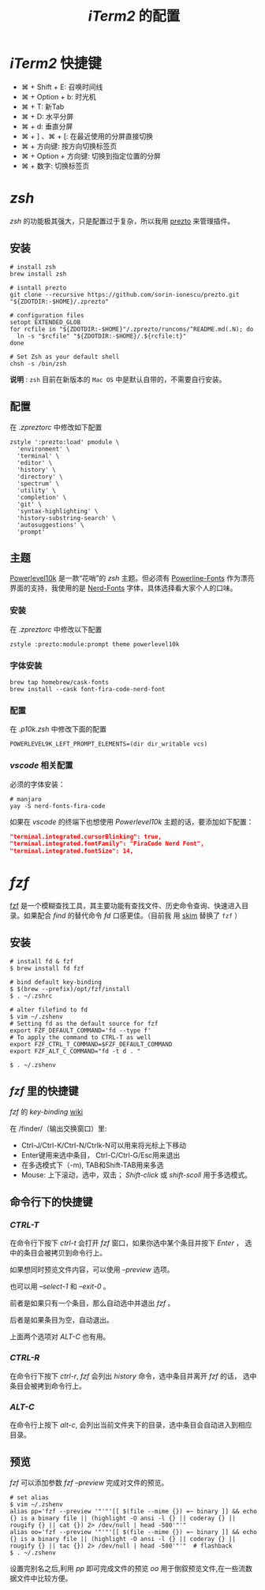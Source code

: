 
#+TITLE: /iTerm2/ 的配置
* /iTerm2/ 快捷键
+ ⌘ + Shift + E: 召唤时间线
+ ⌘ + Option + b: 时光机
+ ⌘ + T: 新Tab
+ ⌘ + D: 水平分屏
+ ⌘ + d: 垂直分屏
+ ⌘ + ] 、⌘ + [:  在最近使用的分屏直接切换
+ ⌘ + 方向键:  按方向切换标签页
+ ⌘ + Option + 方向键:  切换到指定位置的分屏
+ ⌘ + 数字: 切换标签页
* /zsh/
/zsh/ 的功能极其强大，只是配置过于复杂，所以我用 [[https://github.com/sorin-ionescu/prezto][prezto]] 来管理插件。
** 安装
#+BEGIN_SRC shell
# install zsh
brew install zsh

# isntall prezto
git clone --recursive https://github.com/sorin-ionescu/prezto.git "${ZDOTDIR:-$HOME}/.zprezto"

# configuration files
setopt EXTENDED_GLOB
for rcfile in "${ZDOTDIR:-$HOME}"/.zprezto/runcoms/^README.md(.N); do
  ln -s "$rcfile" "${ZDOTDIR:-$HOME}/.${rcfile:t}"
done

# Set Zsh as your default shell
chsh -s /bin/zsh
#+END_SRC
*说明* : ~zsh~ 目前在新版本的 ~Mac OS~ 中是默认自带的，不需要自行安装。
** 配置
在 /.zpreztorc/ 中修改如下配置
#+BEGIN_SRC shell
zstyle ':prezto:load' pmodule \
  'environment' \
  'terminal' \
  'editor' \
  'history' \
  'directory' \
  'spectrum' \
  'utility' \
  'completion' \
  'git' \
  'syntax-highlighting' \
  'history-substring-search' \
  'autosuggestions' \
  'prompt'
#+END_SRC
** 主题
[[https://github.com/romkatv/powerlevel10k][Powerlevel10k]] 是一款“花哨”的 /zsh/ 主题。但必须有 [[https://github.com/powerline/fonts][Powerline-Fonts]] 作为漂亮界面的支持，我使用的是 [[https://github.com/ryanoasis/nerd-fonts][Nerd-Fonts]] 字体，具体选择看大家个人的口味。
*** 安装
在 /.zpreztorc/ 中修改以下配置
#+BEGIN_SRC shell
zstyle :prezto:module:prompt theme powerlevel10k
#+END_SRC
*** 字体安装
#+BEGIN_SRC shell
brew tap homebrew/cask-fonts
brew install --cask font-fira-code-nerd-font
#+END_SRC
*** 配置
在 /.p10k.zsh/ 中修改下面的配置
#+BEGIN_SRC shell
POWERLEVEL9K_LEFT_PROMPT_ELEMENTS=(dir dir_writable vcs)
#+END_SRC
*** /vscode/ 相关配置
必须的字体安装：
#+BEGIN_SRC shell
# manjaro
yay -S nerd-fonts-fira-code
#+END_SRC

如果在 /vscode/ 的终端下也想使用 /Powerlevel10k/ 主题的话，要添加如下配置：
#+BEGIN_SRC json
"terminal.integrated.cursorBlinking": true,
"terminal.integrated.fontFamily": "FiraCode Nerd Font",
"terminal.integrated.fontSize": 14,
#+END_SRC
* /fzf/
[[https://github.com/junegunn/fzf][fzf]] 是一个模糊查找工具，其主要功能有查找文件、历史命令查询、快速进入目录。如果配合 /find/ 的替代命令 /fd/ 口感更佳。（目前我
用 [[https://github.com/lotabout/skim][skim]] 替换了 ~fzf~ ）
** 安装
#+BEGIN_SRC shell
# install fd & fzf
$ brew install fd fzf

# bind default key-binding
$ $(brew --prefix)/opt/fzf/install
$ . ~/.zshrc

# alter filefind to fd
$ vim ~/.zshenv
# Setting fd as the default source for fzf
export FZF_DEFAULT_COMMAND='fd --type f'
# To apply the command to CTRL-T as well
export FZF_CTRL_T_COMMAND=$FZF_DEFAULT_COMMAND
export FZF_ALT_C_COMMAND="fd -t d . "

$ . ~/.zshenv
#+END_SRC
** /fzf/ 里的快捷键
/fzf/ 的 /key-binding/ [[https://github.com/junegunn/fzf/wiki/Configuring-shell-key-bindings][wiki]]

在 /finder/（输出交换窗口）里:
+ Ctrl-J/Ctrl-K/Ctrl-N/Ctrlk-N可以用来将光标上下移动
+ Enter键用来选中条目， Ctrl-C/Ctrl-G/Esc用来退出
+ 在多选模式下（-m), TAB和Shift-TAB用来多选
+ Mouse: 上下滚动，选中，双击； /Shift-click/ 或 /shift-scoll/ 用于多选模式。
** 命令行下的快捷键
*** /CTRL-T/
在命令行下按下 /ctrl-t/ 会打开 /fzf/ 窗口，如果你选中某个条目并按下 /Enter/ ， 选中的条目会被拷贝到命令行上。

如果想同时预览文件内容，可以使用 /--preview/ 选项。

也可以用 /--select-1/ 和 /--exit-0/ 。

前者是如果只有一个条目，那么自动选中并退出 /fzf/ 。

后者是如果条目为空，自动退出。

上面两个选项对 /ALT-C/ 也有用。
*** /CTRL-R/
在命令行下按下 /ctrl-r/, /fzf/ 会列出 /history/ 命令，选中条目并离开 /fzf/ 的话， 选中条目会被拷到命令行上。
*** /ALT-C/
在命令行上按下 /alt-c/, 会列出当前文件夹下的目录，选中条目会自动进入到相应目录。
** 预览
/fzf/ 可以添加参数 /fzf --preview/ 完成对文件的预览。

#+BEGIN_SRC shell
# set alias
$ vim ~/.zshenv
alias pp='fzf --preview '"'"'[[ $(file --mime {}) =~ binary ]] && echo {} is a binary file || (highlight -O ansi -l {} || coderay {} || rougify {} || cat {}) 2> /dev/null | head -500'"'"
alias oo='fzf --preview '"'"'[[ $(file --mime {}) =~ binary ]] && echo {} is a binary file || (highlight -O ansi -l {} || coderay {} || rougify {} || tac {}) 2> /dev/null | head -500'"'"  # flashback
$ . ~/.zshenv
#+END_SRC

设置完别名之后,利用 /pp/ 即可完成文件的预览 /oo/ 用于倒叙预览文件,在一些流数据文件中比较方便。
